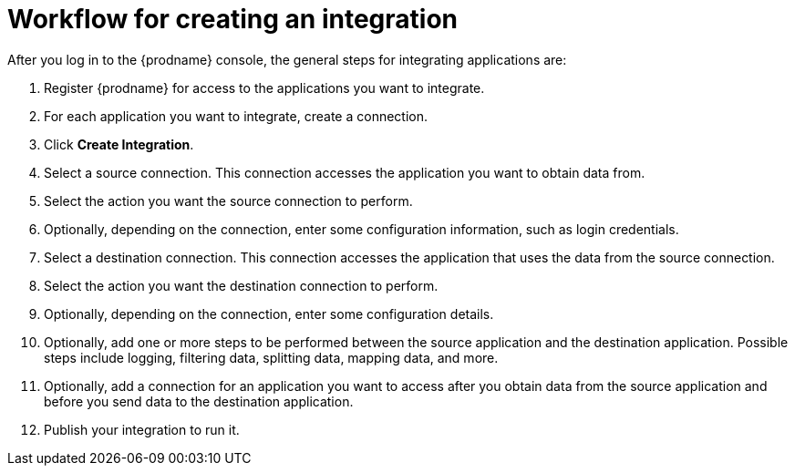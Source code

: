 [id='workflow-overview']
= Workflow for creating an integration



After you log in to the {prodname} console, the general steps 
for integrating applications are:

. Register {prodname} for access to the applications you want to integrate.
. For each application you want to integrate, create a connection.
. Click *Create Integration*.
. Select a source connection. This connection accesses the application
you want to obtain data from. 
. Select the action you want the source connection to
perform. 
. Optionally, depending on the connection, enter some 
configuration information, such as login credentials.
. Select a destination connection. This connection accesses the 
application that uses the data from the source connection. 
. Select the action you want the destination connection to perform.
. Optionally, depending on the connection, enter some configuration
details. 
. Optionally, add one or more steps to be performed between the 
source application and the destination application. Possible steps
include logging, filtering data, splitting data, mapping data, and 
more. 
. Optionally, add a connection for an application you want to access
after you obtain data from the source application and before
you send data to the destination application. 
. Publish your integration to run it. 

